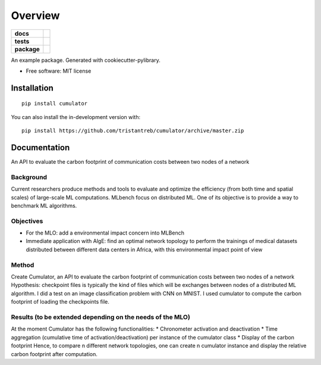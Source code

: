 ========
Overview
========

.. start-badges

.. list-table::
    :stub-columns: 1

    * - docs
      - |docs|
    * - tests
      - | |travis|
        | |codecov|
    * - package
      - | |version| |wheel| |supported-versions| |supported-implementations|
        | |commits-since|
.. |docs| image:: https://readthedocs.org/projects/cumulator/badge/?style=flat
    :target: https://readthedocs.org/projects/cumulator
    :alt: Documentation Status

.. |travis| image:: https://api.travis-ci.org/tristantreb/cumulator.svg?branch=master
    :alt: Travis-CI Build Status
    :target: https://travis-ci.org/tristantreb/cumulator

.. |codecov| image:: https://codecov.io/gh/tristantreb/cumulator/branch/master/graphs/badge.svg?branch=master
    :alt: Coverage Status
    :target: https://codecov.io/github/tristantreb/cumulator

.. |version| image:: https://img.shields.io/pypi/v/cumulator.svg
    :alt: PyPI Package latest release
    :target: https://pypi.org/project/cumulator

.. |wheel| image:: https://img.shields.io/pypi/wheel/cumulator.svg
    :alt: PyPI Wheel
    :target: https://pypi.org/project/cumulator

.. |supported-versions| image:: https://img.shields.io/pypi/pyversions/cumulator.svg
    :alt: Supported versions
    :target: https://pypi.org/project/cumulator

.. |supported-implementations| image:: https://img.shields.io/pypi/implementation/cumulator.svg
    :alt: Supported implementations
    :target: https://pypi.org/project/cumulator

.. |commits-since| image:: https://img.shields.io/github/commits-since/tristantreb/cumulator/v0.0.0.svg
    :alt: Commits since latest release
    :target: https://github.com/tristantreb/cumulator/compare/v0.0.0...master



.. end-badges

An example package. Generated with cookiecutter-pylibrary.

* Free software: MIT license

Installation
============

::

    pip install cumulator

You can also install the in-development version with::

    pip install https://github.com/tristantreb/cumulator/archive/master.zip


Documentation
=============

An API to evaluate the carbon footprint of communication costs between two nodes of a network

Background
__________
Current researchers produce methods and tools to evaluate and optimize the efficiency (from both time and spatial scales) of large-scale ML computations.
MLbench focus on distributed ML. One of its objective is to provide a way to benchmark ML algorithms.

Objectives
__________
* For the MLO: add a environmental impact concern into MLBench
* Immediate application with AlgE: find an optimal network topology to perform the trainings of medical datasets distributed between different data centers in Africa, with this environmental impact point of view

Method
__________
Create Cumulator, an API to evaluate the carbon footprint of communication costs between two nodes of a network
Hypothesis: checkpoint files is typically the kind of files which will be exchanges between nodes of a distributed ML algorithm.
I did a test on an image classification problem with CNN on MNIST. I used cumulator to compute the carbon footprint of loading the checkpoints file.

Results (to be extended depending on the needs of the MLO)
__________
At the moment Cumulator has the following functionalities: 
* Chronometer activation and deactivation
* Time aggregation (cumulative time of activation/deactivation) per instance of the cumulator class
* Display of the carbon footprint
Hence, to compare n different network topologies, one can create n cumulator instance and display the relative carbon footprint after computation.
